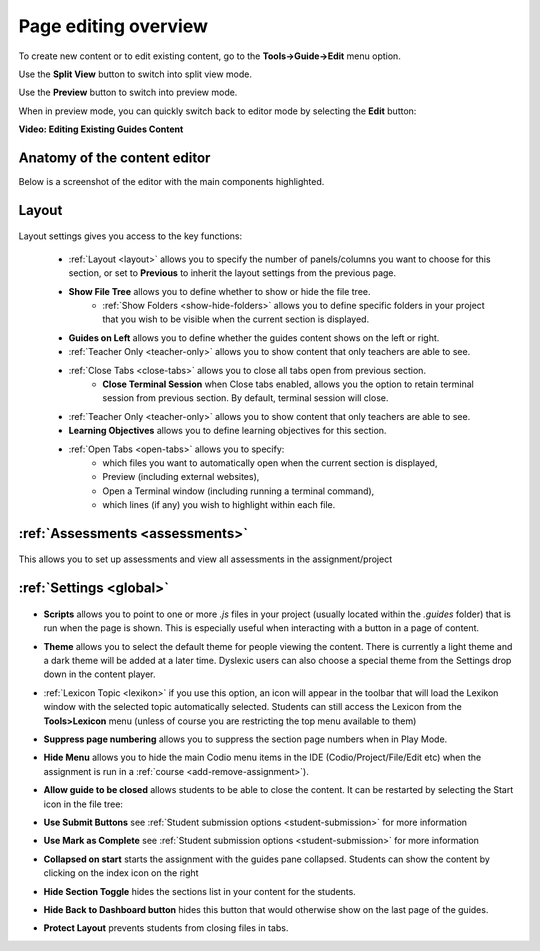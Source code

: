 .. meta::
   :description: Editing the content of a Guides page

.. _page-editing:

Page editing overview
=====================
To create new content or to edit existing content, go to the **Tools->Guide->Edit** menu option.

Use the **Split View** button to switch into split view mode.

Use the **Preview** button to switch into  preview mode.

When in preview mode, you can quickly switch back to editor mode by selecting the **Edit** button:

.. image:: /img/guides/editor.png
     :alt: Guides Edit Mode



**Video: Editing Existing Guides Content**


.. raw:: html

    <script src="https://fast.wistia.com/embed/medias/p1d771yk2v.jsonp" async></script><script src="https://fast.wistia.com/assets/external/E-v1.js" async></script><div class="wistia_responsive_padding" style="padding:56.25% 0 0 0;position:relative;"><div class="wistia_responsive_wrapper" style="height:100%;left:0;position:absolute;top:0;width:100%;"><div class="wistia_embed wistia_async_p1d771yk2v seo=false videoFoam=true" style="height:100%;position:relative;width:100%"><div class="wistia_swatch" style="height:100%;left:0;opacity:0;overflow:hidden;position:absolute;top:0;transition:opacity 200ms;width:100%;"><img src="https://fast.wistia.com/embed/medias/p1d771yk2v/swatch" style="filter:blur(5px);height:100%;object-fit:contain;width:100%;" alt="" aria-hidden="true" onload="this.parentNode.style.opacity=1;" /></div></div></div></div>


Anatomy of the content editor
*****************************
Below is a screenshot of the editor with the main components highlighted.

  .. image:: /img/guides/editbook.png
     :alt: overview



Layout
******


  .. image:: /img/guides/guideslayout.png
     :alt: Layout settings


Layout settings gives you access to the key functions:


  - :ref:`Layout <layout>` allows you to specify the number of panels/columns you want to choose for this section, or set to **Previous** to inherit the layout settings from the previous page.
  - **Show File Tree** allows you to define whether to show or hide the file tree.
     - :ref:`Show Folders <show-hide-folders>` allows you to define specific folders in your project that you wish to be visible when the current section is displayed.
  - **Guides on Left** allows you to define whether the guides content shows on the left or right.
  - :ref:`Teacher Only <teacher-only>` allows you to show content that only teachers are able to see.      
  - :ref:`Close Tabs <close-tabs>` allows you to close all tabs open from previous section.
      - **Close Terminal Session** when Close tabs enabled, allows you the option to retain terminal session from previous section. By default, terminal session will close.
  - :ref:`Teacher Only <teacher-only>` allows you to show content that only teachers are able to see.
  - **Learning Objectives** allows you to define learning objectives for this section.
  - :ref:`Open Tabs <open-tabs>` allows you to specify:
      - which files you want to automatically open when the current section is displayed,
      - Preview (including external websites),
      - Open a Terminal window (including running a terminal command),
      - which lines (if any) you wish to highlight within each file.



:ref:`Assessments <assessments>`
********************************

  .. image:: /img/guides/guidesassessments.png
     :alt: Assessment settings

This allows you to set up assessments and view all assessments in the assignment/project



:ref:`Settings <global>`
************************

  .. image:: /img/guides/guidessettings.png
     :alt: Global Settings


- **Scripts** allows you to point to one or more `.js` files in your project (usually located within the `.guides` folder) that is run when the page is shown. This is especially useful when interacting with a button in a page of content.
- **Theme** allows you to select the default theme for people viewing the content. There is currently a light theme and a dark theme will be added at a later time. Dyslexic users can also choose a special theme from the Settings drop down in the content player.
- :ref:`Lexicon Topic <lexikon>`  if you use this option, an icon will appear in the toolbar that will load the Lexikon window with the selected topic automatically selected. Students can still access the Lexicon from the **Tools>Lexicon** menu (unless of course you are restricting the top menu available to them)
- **Suppress page numbering** allows you to suppress the section page numbers when in Play Mode.
- **Hide Menu** allows you to hide the main Codio menu items in the IDE (Codio/Project/File/Edit etc) when the assignment is run in a :ref:`course <add-remove-assignment>`).
- **Allow guide to be closed** allows students to be able to close the content. It can be restarted by selecting the Start icon in the file tree:

  .. image:: /img/guides/startguides.png
     :alt: StartGuides


- **Use Submit Buttons** see :ref:`Student submission options <student-submission>` for more information
- **Use Mark as Complete** see :ref:`Student submission options <student-submission>` for more information
- **Collapsed on start** starts the assignment with the guides pane collapsed. Students can show the content by clicking on the index icon on the right

  .. image:: /img/guides/guidecollapse.png
     :alt: OpenGuides

- **Hide Section Toggle** hides the sections list in your content for the students. 
- **Hide Back to Dashboard button** hides this button that would otherwise show on the last page of the guides.
- **Protect Layout** prevents students from closing files in tabs.